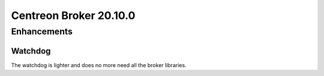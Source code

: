 =======================
Centreon Broker 20.10.0
=======================

************
Enhancements
************

Watchdog
========
The watchdog is lighter and does no more need all the broker libraries.

